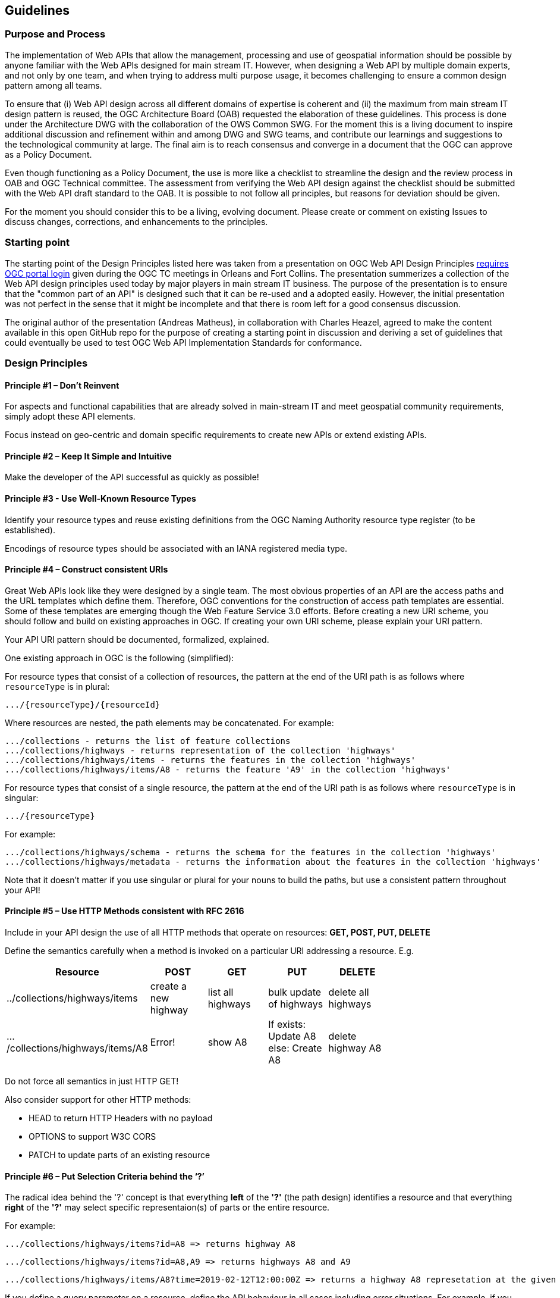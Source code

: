 == Guidelines

=== Purpose and Process

The implementation of Web APIs that allow the management, processing and use of geospatial information should be possible by anyone familiar with the Web APIs designed for main stream IT. However, when designing a Web API by multiple domain experts, and not only by one team, and when trying to address multi purpose usage, it becomes challenging to ensure a common design pattern among all teams.

To ensure that (i) Web API design across all different domains of expertise is coherent and (ii) the maximum from main stream IT design pattern is reused, the OGC Architecture Board (OAB) requested the elaboration of these guidelines. This process is done under the Architecture DWG with the collaboration of the OWS Common SWG. For the moment this is a living document to inspire additional discussion and refinement within and among DWG and SWG teams, and contribute our learnings and suggestions to the technological community at large. The final aim is to reach consensus and converge in a document that the OGC can approve as a Policy Document.

Even though functioning as a Policy Document, the use is more like a checklist to streamline the design and the review process in OAB and OGC Technical committee. The assessment from verifying the Web API design against the checklist should be submitted with the Web API draft standard to the OAB. It is possible to not follow all principles, but reasons for deviation should be given.

For the moment you should consider this to be a living, evolving document. Please create or comment on existing Issues to discuss changes, corrections, and enhancements to the principles.

=== Starting point

The starting point of the Design Principles listed here was taken from a presentation on OGC Web API Design Principles link:https://portal.opengeospatial.org/files/?artifact_id=78344[requires OGC portal login] given during the OGC TC meetings in Orleans and Fort Collins. The presentation summerizes a collection of the Web API design principles used today by major players in main stream IT business. The purpose of the presentation is to ensure that the "common part of an API" is designed such that it can be re-used and a adopted easily. However, the initial presentation was not perfect in the sense that it might be incomplete and that there is room left for a good consensus discussion.

The original author of the presentation (Andreas Matheus), in collaboration with Charles Heazel, agreed to make the content available in this open GitHub repo for the purpose of creating a starting point in discussion and deriving a set of guidelines that could eventually be used to test OGC Web API Implementation Standards for conformance.

=== Design Principles

==== Principle #1 – Don’t Reinvent

For aspects and functional capabilities that are already solved in main-stream IT and meet geospatial community requirements, simply adopt these API elements.

Focus instead on geo-centric and domain specific requirements to create new APIs or extend existing APIs.

==== Principle #2 – Keep It Simple and Intuitive

Make the developer of the API successful as quickly as possible!

==== Principle #3 - Use Well-Known Resource Types

Identify your resource types and reuse existing definitions from the OGC Naming Authority resource type register (to be established).

Encodings of resource types should be associated with an IANA registered media type.

==== Principle #4 – Construct consistent URIs

Great Web APIs look like they were designed by a single team. The most obvious properties of an API are the access paths and the URL templates which define them. Therefore, OGC conventions for the construction of access path templates are essential. Some of these templates are emerging though the Web Feature Service 3.0 efforts. Before creating a new URI scheme, you should follow and build on existing approaches in OGC. If creating your own URI scheme, please explain your URI pattern.

Your API URI pattern should be documented, formalized, explained.

One existing approach in OGC is the following (simplified):

For resource types that consist of a collection of resources, the pattern at the end of the URI path is as follows where `resourceType` is in plural:

    .../{resourceType}/{resourceId}

Where resources are nested, the path elements may be concatenated. For example:

    .../collections - returns the list of feature collections
    .../collections/highways - returns representation of the collection 'highways'
    .../collections/highways/items - returns the features in the collection 'highways'
    .../collections/highways/items/A8 - returns the feature 'A9' in the collection 'highways'

For resource types that consist of a single resource, the pattern at the end of the URI path is as follows where `resourceType` is in singular:

    .../{resourceType}

For example:

    .../collections/highways/schema - returns the schema for the features in the collection 'highways'
    .../collections/highways/metadata - returns the information about the features in the collection 'highways'

Note that it doesn’t matter if you use singular or plural for your nouns to build the paths, but use a consistent pattern throughout your API!

==== Principle #5 – Use HTTP Methods consistent with RFC 2616

Include in your API design the use of all HTTP methods that operate on resources: **GET, POST, PUT, DELETE**

Define the semantics carefully when a method is invoked on a particular URI addressing a resource. E.g.


[#table_p5,reftext='{table-caption} {counter:table-num}']
[cols=",,,,",width="75%",options="header",align="center"]
|===
| Resource  | POST  | GET  | PUT | DELETE

| ../collections/highways/items | create a new highway | list all highways | bulk update of highways | delete all highways
| .../collections/highways/items/A8 | Error! | show A8 | If exists: Update A8 else: Create A8 | delete highway A8
|===


Do not force all semantics in just HTTP GET!

Also consider support for other HTTP methods:

 * HEAD to return HTTP Headers with no payload
 * OPTIONS to support W3C CORS
 * PATCH to update parts of an existing resource

==== Principle #6 – Put Selection Criteria behind the ‘?’

The radical idea behind the '?' concept is that everything **left** of the **'?'** (the path design) identifies a resource and that everything **right** of the **'?'** may select specific representaion(s) of parts or the entire resource.

For example:

    .../collections/highways/items?id=A8 => returns highway A8

    .../collections/highways/items?id=A8,A9 => returns highways A8 and A9

    .../collections/highways/items/A8?time=2019-02-12T12:00:00Z => returns a highway A8 represetation at the given time

If you define a query parameter on a resource, define the API behaviour in all cases including error situations. For example, if you
support an `id` parameter on a feature resource then define the semantics of the following query examples:

    .../collections/highways/items/A8?id=A8 => should the request return *true* or *the resource itself*?

    .../collections/highways/items/A8?id=A81 => should the request return *false* or '*NULL*' (assuming the id of A8 is not A81)?

Another example for a query parameter could be `properties` (which can also be combined with other parameters):

    .../collections/highways/items/A8?properties=name,geometry => return the highway A8, but only the name and geometry attributes

    .../collections/highways/items/A8?time=2019-02-12T12:00:00Z&properties=name,geometry => return the highway A8 at the given time, but only the name and geometry attributes

Use of the query string to select resources is highly resource specific and must be described on a case by case basis.

==== Principle #7 – Error Handling and use of HTTP Status Codes

*Note: Error Codes are the developers insight into your API. So be precise and as detailed as possible. Error handling is often one of the biggest complaints when using an API.*

Associate each error situation of your API with the appropriate HTTP status code (see also Principle #8).

However, you may also consider supporting a "switch off" that always returns a status code 200 plus additional (debug / insight) information in the HTTP response body

    e.g. ?suppress_response_codes=true

Return detailed human readable error no. + description +
information on how to fix things + contact details

[source,json]
----
    { "developer_message": "…",
      "user_message": "...",
      "error_code": "...",
      "contact_details": "..."
    }
----

==== Principle #8 – Use of HTTP Status Codes

More then 70 HTTP status codes exist (summary in RFC 7231).  You should reduce the use in your API to the most important ones. For example:

[#table_p8,reftext='{table-caption} {counter:table-num}']
[cols="2,2",width="75%",options="header",align="center"]
|===
| Option Set #1 – Basic set |  Option Set #2 – Additional
| - 100 - Continue |
| - 200 - OK | - 201 - Created
|  | - 204 - No Content
|  | - 304 - Not Modified
| - 400 - Bad Request | - 401 Unauthorized
|  | - 403 - Forbidden
|  | - 404 - Not Found
|  | - 405 - Method Not Allowed
|  | - 406 - Not Acceptable
|  | - 409 - Conflict
|  | - 410 - Gone
|  | - 412 - Precondition Failed
|  | - 415 - Unsupported Media Type
|  | - 422 - Unprocessable Entity
|  | - 429 - Too Many Requests
| - 500 - Internal Server Error | - 503 - Service Unavailable
|===

Be explicit which 30x status code your API supports. For any supported 30x follow the HTTP semantics.

==== Principle #9 – Use of HTTP Header

Define all HTTP Headers that your API supports.

Use HTTP Headers as intended by RFC 2616, but design your API to allow overwriting of HTTP Headers based on URL query parameters.

For support of caching consider to support entity tags and the associated headers. However, their use might be in conflict when implementing security requirements. For these cases, you should explicitly name those headers that must be overwritten to avoid caching.

==== Principle #10 - Content Negotiation

Content negotiation is an important, but special case of Principle #9.

Use HTTP request header like 'Accept' or 'Accept-Language' to request the response in a particular content type or language as defined in [RFC 2616](https://tools.ietf.org/html/rfc2616).

Use registered [IANA Media Types](https://www.iana.org/assignments/media-types/media-types.xhtml) whenever possible.

An example for content negotiation based on HTTP headers and with query parameter override:

   HTTP 1.1 GET .../collections/highways/items/A8
   accept: application/geo+json
   => should return the response using the GeoJSON encoding

   HTTP 1.1 GET .../collections/highways/items/A8?accept=application%2Fgml%2Bxml
   accept: application/json
   => should return the response using the GML encoding


==== Principle #11 - Pagination

APIs for large data collections should support pagination.

For example, use **limit** and **offset** as "query-string" parameters.

    .../collections/highways/items?limit=50&offset=101 => returns upto 50 highways starting at position 101

The API should return metadata with each response providing the total number of resources available (e.g. total) in the payload as well as the link to the next page.

As a supplement consider support for Web Linking (RFC 5988)

– Use HTTP Response Header to provide URLs for fetching the next / previous page
– This approach is application neutral and should be provided by the API as the default

==== Principle #12 – Processing Resources

Use **verbs** to offer **operations** on resources, for example:

    .../transform => represents a processing resource that allows to transform another resource

The parameters of the process are provided as query parameters, for example:

    .../transform?in=.../collections/highways/items/A8&toCRS=http://www.opengis.net/def/crs/EPSG/0/3258 => returns the A8 highway in the coordinate reference system ETRS89 lat/long

Note that the result of the example above may result in the same response as a selection/negotiation parameter on the resource (see Principle #6), for example:

    .../collections/highways/items/A8?crs=http://www.opengis.net/def/crs/EPSG/0/3258

APIs may decide to offer processing resources as separate operations to support an explicit separation and highlight the processing capability. This allows to publish explicit metadata about the process, e.g., the input and output data structures.

==== Principle #13 – Support Metadata

This part of the API helps the developer to understand how to use data or processing resources. Two approaches exist how to achieve this:

(1) Start the URL path with 'metadata' to indicate that subsequent path identifies a resource for which the metadata is returned.

    .../metadata/collections/highways/items/A8

(2) End the URL path with 'metadata' to indicate that the metadata is an integral part of the resource that can be fetched separately.

    .../collections/highways/items/A8/metadata

Regardless of the approach taken, use it consistently.

You may use of the ‘?’ operator to send selection criteria (see Principle #6).

==== Principle #14 – Consider your Security needs

Try to follow common practices for security in Web APIs, for example:

- Host your API on HTTPS.
- Include support for authentication for the beginning.
- Consider consistent support for CRUD (Create, Read, Update, Delete) from the beginning (see Principle #5);
- support for Execute may be provided on processing resources (see Principle #12) or using POST (see Principle #5).

==== Principle #15 – API Description

Describing the API in human and machine readable form has value to the developer. Currently OpenAPI version 3 is common practice.

==== Principle #16 - Use IANA well-known identifiers

IANA and other standardization organizations have defined so called well known identifiers for different purposes. For example:

- Media types: https://www.iana.org/assignments/media-types/media-types.xhtml
- Link relations: https://www.iana.org/assignments/link-relations/link-relations.xhtml
- Well-known URIs: https://www.iana.org/assignments/well-known-uris/well-known-uris.xhtml

For example is it possible to differentiate between XACML or GeoXACML policies. XACML policies would be returned with the 'application/xacml+xml' media type and GeoXACML policies with media type 'application/geoxacml+xml'

==== Principle #17 - Use explicit geospatial relations

In many cases it is appropriate to use typed relation to explicitly declare links among resources. A special case are topological spatial relations between resources (e.g., contains, within, etc.) which are easy to derive with a GIS, but not with Web clients unless the relations are explicitly represented. The relations may either be explicitly included in the resource representation or in Link headers in the HTTP response header (see RFC 5988).

==== Principle #18 - Support W3C Cross-Origin Resource Sharing

If your Web API is accessed by Web-applications executed in a Web Browser, support W3C CORS (https://www.w3.org/TR/cors/). This allows to overcome the security restrictions introduced by the Same-Origin Policy (https://developer.mozilla.org/en-US/docs/Web/Security/Same-origin_policy) applied by the Web Browser to JavaScript based applications when trying to access your Web API.

In cross origin cases, as identified in W3C CORS, the HTTP request carries specific HTTP headers and it is expected by the Web Browser that associated HTTP response headers exist in the response. Otherwise the processing stops.

==== Principle #19 - Resource encodings

The API should provide resource representations based on the expectations of the developers.

You also have to decide whether or not the Web API should support a default encoding that every implementation has to support. You should recommend to support JSON and HTML as encodings for all resources. JSON is recommended as it is  a commonly used format that is simple to understand and well supported by tools and software libraries; HTML is recommended as it is the standard encoding for Web content.

Still, the XML encoding should be supported as it is often required to meet specific security requirements. Also, many existing standards and OGC encodings are based on XML.

==== Principle #20 - Good APIs are testable from the beginning

Any OGC Web API developed according to these guidelines can be tested at design phase already. Considering all design principles including the identification of resource types, the effect of applying HTTP methods to them, the potential HTTP status codes, etc. provides the basis for documenting and implementing compliance tests in parallel to the API design.
